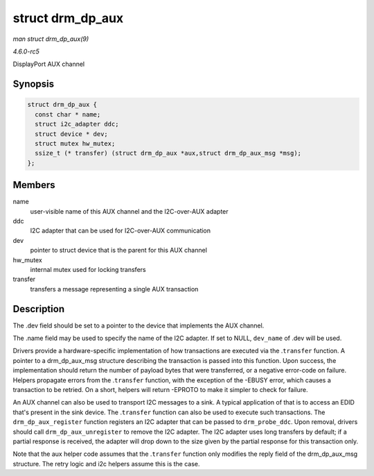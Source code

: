 .. -*- coding: utf-8; mode: rst -*-

.. _API-struct-drm-dp-aux:

=================
struct drm_dp_aux
=================

*man struct drm_dp_aux(9)*

*4.6.0-rc5*

DisplayPort AUX channel


Synopsis
========

.. code-block:: c

    struct drm_dp_aux {
      const char * name;
      struct i2c_adapter ddc;
      struct device * dev;
      struct mutex hw_mutex;
      ssize_t (* transfer) (struct drm_dp_aux *aux,struct drm_dp_aux_msg *msg);
    };


Members
=======

name
    user-visible name of this AUX channel and the I2C-over-AUX adapter

ddc
    I2C adapter that can be used for I2C-over-AUX communication

dev
    pointer to struct device that is the parent for this AUX channel

hw_mutex
    internal mutex used for locking transfers

transfer
    transfers a message representing a single AUX transaction


Description
===========

The .dev field should be set to a pointer to the device that implements
the AUX channel.

The .name field may be used to specify the name of the I2C adapter. If
set to NULL, ``dev_name`` of .dev will be used.

Drivers provide a hardware-specific implementation of how transactions
are executed via the .\ ``transfer`` function. A pointer to a
drm_dp_aux_msg structure describing the transaction is passed into
this function. Upon success, the implementation should return the number
of payload bytes that were transferred, or a negative error-code on
failure. Helpers propagate errors from the .\ ``transfer`` function,
with the exception of the -EBUSY error, which causes a transaction to be
retried. On a short, helpers will return -EPROTO to make it simpler to
check for failure.

An AUX channel can also be used to transport I2C messages to a sink. A
typical application of that is to access an EDID that's present in the
sink device. The .\ ``transfer`` function can also be used to execute
such transactions. The ``drm_dp_aux_register`` function registers an I2C
adapter that can be passed to ``drm_probe_ddc``. Upon removal, drivers
should call ``drm_dp_aux_unregister`` to remove the I2C adapter. The I2C
adapter uses long transfers by default; if a partial response is
received, the adapter will drop down to the size given by the partial
response for this transaction only.

Note that the aux helper code assumes that the .\ ``transfer`` function
only modifies the reply field of the drm_dp_aux_msg structure. The
retry logic and i2c helpers assume this is the case.


.. ------------------------------------------------------------------------------
.. This file was automatically converted from DocBook-XML with the dbxml
.. library (https://github.com/return42/sphkerneldoc). The origin XML comes
.. from the linux kernel, refer to:
..
.. * https://github.com/torvalds/linux/tree/master/Documentation/DocBook
.. ------------------------------------------------------------------------------

